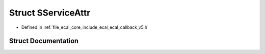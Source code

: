 .. _exhale_struct_structeCAL_1_1v5_1_1SServiceAttr:

Struct SServiceAttr
===================

- Defined in :ref:`file_ecal_core_include_ecal_ecal_callback_v5.h`


Struct Documentation
--------------------


.. doxygenstruct:: eCAL::v5::SServiceAttr
   :project: eCAL
   :members:
   :protected-members:
   :undoc-members: